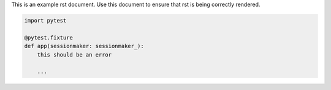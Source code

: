 This is an example rst document. Use this document to ensure that rst is being
correctly rendered.

.. code:: python

   import pytest

   @pytest.fixture
   def app(sessionmaker: sessionmaker_):
       this should be an error
       
       ...
